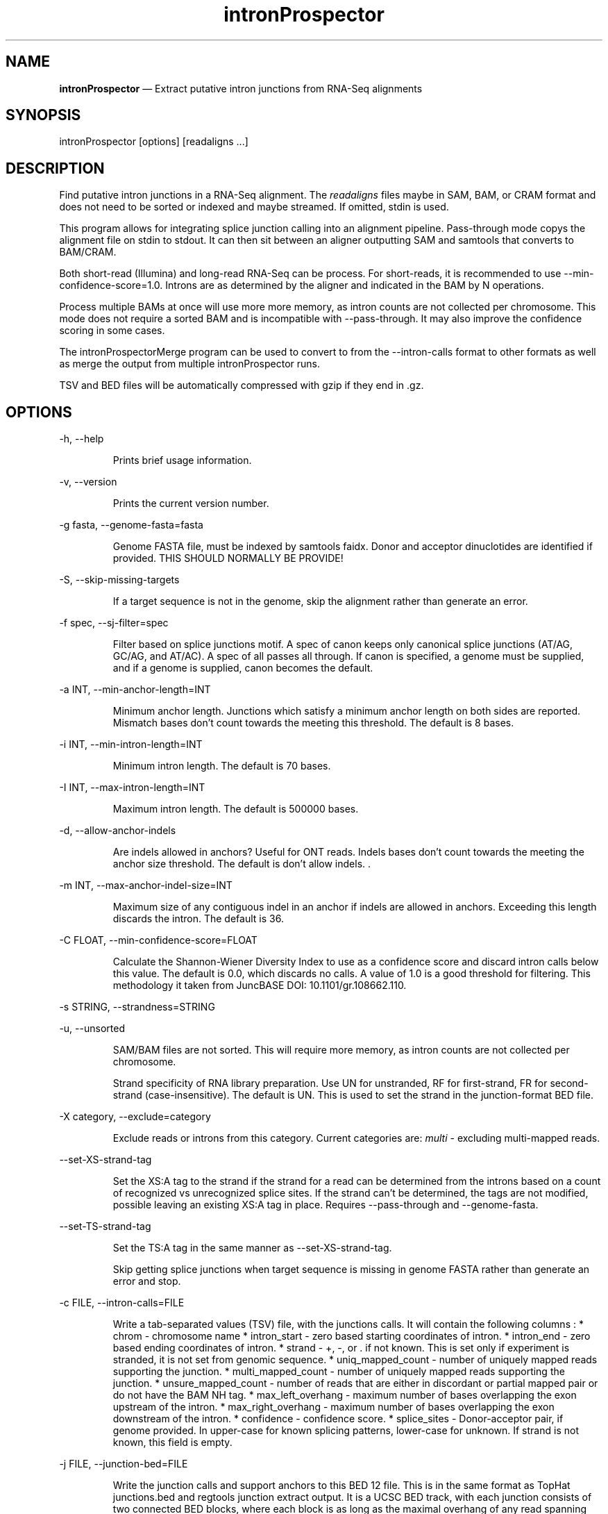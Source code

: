 .\" Automatically generated by Pandoc 3.7.0.2
.\"
.TH "intronProspector" "1" "August 11, 2025" "Call intron junctions"
.SH NAME
\f[B]intronProspector\f[R] \(em Extract putative intron junctions from
RNA\-Seq alignments
.SH SYNOPSIS
\f[CR]intronProspector [options] [readaligns ...]\f[R]
.SH DESCRIPTION
Find putative intron junctions in a RNA\-Seq alignment.
The \f[I]readaligns\f[R] files maybe in SAM, BAM, or CRAM format and
does not need to be sorted or indexed and maybe streamed.
If omitted, stdin is used.
.PP
This program allows for integrating splice junction calling into an
alignment pipeline.
Pass\-through mode copys the alignment file on \f[CR]stdin\f[R] to
\f[CR]stdout\f[R].
It can then sit between an aligner outputting SAM and
\f[CR]samtools\f[R] that converts to BAM/CRAM.
.PP
Both short\-read (Illumina) and long\-read RNA\-Seq can be process.
For short\-reads, it is recommended to use
\f[CR]\-\-min\-confidence\-score=1.0\f[R].
Introns are as determined by the aligner and indicated in the BAM by
\f[CR]N\f[R] operations.
.PP
Process multiple BAMs at once will use more more memory, as intron
counts are not collected per chromosome.
This mode does not require a sorted BAM and is incompatible with
\f[CR]\-\-pass\-through\f[R].
It may also improve the confidence scoring in some cases.
.PP
The \f[CR]intronProspectorMerge\f[R] program can be used to convert to
from the \f[CR]\-\-intron\-calls\f[R] format to other formats as well as
merge the output from multiple \f[CR]intronProspector\f[R] runs.
.PP
TSV and BED files will be automatically compressed with \f[CR]gzip\f[R]
if they end in \f[CR].gz\f[R].
.SH OPTIONS
\f[CR]\-h, \-\-help\f[R]
.RS
.PP
Prints brief usage information.
.RE
.PP
\f[CR]\-v, \-\-version\f[R]
.RS
.PP
Prints the current version number.
.RE
.PP
\f[CR]\-g fasta, \-\-genome\-fasta=fasta\f[R]
.RS
.PP
Genome FASTA file, must be indexed by \f[CR]samtools faidx\f[R].
Donor and acceptor dinuclotides are identified if provided.
THIS SHOULD NORMALLY BE PROVIDE!
.RE
.PP
\f[CR]\-S, \-\-skip\-missing\-targets\f[R]
.RS
.PP
If a target sequence is not in the genome, skip the alignment rather
than generate an error.
.RE
.PP
\f[CR]\-f spec, \-\-sj\-filter=spec\f[R]
.RS
.PP
Filter based on splice junctions motif.
A spec of \f[CR]canon\f[R] keeps only canonical splice junctions (AT/AG,
GC/AG, and AT/AC).
A spec of \f[CR]all\f[R] passes all through.
If \f[CR]canon\f[R] is specified, a genome must be supplied, and if a
genome is supplied, \f[CR]canon\f[R] becomes the default.
.RE
.PP
\f[CR]\-a INT, \-\-min\-anchor\-length=INT\f[R]
.RS
.PP
Minimum anchor length.
Junctions which satisfy a minimum anchor length on both sides are
reported.
Mismatch bases don\(cqt count towards the meeting this threshold.
The default is 8 bases.
.RE
.PP
\f[CR]\-i INT, \-\-min\-intron\-length=INT\f[R]
.RS
.PP
Minimum intron length.
The default is 70 bases.
.RE
.PP
\f[CR]\-I INT,  \-\-max\-intron\-length=INT\f[R]
.RS
.PP
Maximum intron length.
The default is 500000 bases.
.RE
.PP
\f[CR]\-d,  \-\-allow\-anchor\-indels\f[R]
.RS
.PP
Are indels allowed in anchors?
Useful for ONT reads.
Indels bases don\(cqt count towards the meeting the anchor size
threshold.
The default is don\(cqt allow indels.
\&.
.RE
.PP
\f[CR]\-m INT,  \-\-max\-anchor\-indel\-size=INT\f[R]
.RS
.PP
Maximum size of any contiguous indel in an anchor if indels are allowed
in anchors.
Exceeding this length discards the intron.
The default is 36.
.RE
.PP
\f[CR]\-C FLOAT, \-\-min\-confidence\-score=FLOAT\f[R]
.RS
.PP
Calculate the Shannon\-Wiener Diversity Index to use as a confidence
score and discard intron calls below this value.
The default is 0.0, which discards no calls.
A value of 1.0 is a good threshold for filtering.
This methodology it taken from JuncBASE DOI: 10.1101/gr.108662.110.
.RE
.PP
\f[CR]\-s STRING, \-\-strandness=STRING\f[R]
.PP
\f[CR]\-u, \-\-unsorted\f[R]
.RS
.PP
SAM/BAM files are not sorted.
This will require more memory, as intron counts are not collected per
chromosome.
.RE
.RS
.PP
Strand specificity of RNA library preparation.
Use \f[CR]UN\f[R] for unstranded, \f[CR]RF\f[R] for first\-strand,
\f[CR]FR\f[R] for second\-strand (case\-insensitive).
The default is \f[CR]UN\f[R].
This is used to set the strand in the junction\-format BED file.
.RE
.PP
\f[CR]\-X category, \-\-exclude=category\f[R]
.RS
.PP
Exclude reads or introns from this category.
Current categories are: \f[I]multi\f[R] \- excluding multi\-mapped
reads.
.RE
.PP
\f[CR]\-\-set\-XS\-strand\-tag\f[R]
.RS
.PP
Set the XS:A tag to the strand if the strand for a read can be
determined from the introns based on a count of recognized vs
unrecognized splice sites.
If the strand can\(cqt be determined, the tags are not modified,
possible leaving an existing XS:A tag in place.
Requires \f[CR]\-\-pass\-through\f[R] and \f[CR]\-\-genome\-fasta\f[R].
.RE
.PP
\f[CR]\-\-set\-TS\-strand\-tag\f[R]
.RS
.PP
Set the TS:A tag in the same manner as
\f[CR]\-\-set\-XS\-strand\-tag\f[R].
.RE
.RS
.PP
Skip getting splice junctions when target sequence is missing in genome
FASTA rather than generate an error and stop.
.RE
.PP
\f[CR]\-c FILE, \-\-intron\-calls=FILE\f[R]
.RS
.PP
Write a tab\-separated values (TSV) file, with the junctions calls.
It will contain the following columns : * chrom \- chromosome name *
intron_start \- zero based starting coordinates of intron.
* intron_end \- zero based ending coordinates of intron.
* strand \- \f[CR]+\f[R], \f[CR]\-\f[R], or \f[CR].\f[R] if not known.
This is set only if experiment is stranded, it is not set from genomic
sequence.
* uniq_mapped_count \- number of uniquely mapped reads supporting the
junction.
* multi_mapped_count \- number of uniquely mapped reads supporting the
junction.
* unsure_mapped_count \- number of reads that are either in discordant
or partial mapped pair or do not have the BAM \f[CR]NH\f[R] tag.
* max_left_overhang \- maximum number of bases overlapping the exon
upstream of the intron.
* max_right_overhang \- maximum number of bases overlapping the exon
downstream of the intron.
* confidence \- confidence score.
* splice_sites \- Donor\-acceptor pair, if genome provided.
In upper\-case for known splicing patterns, lower\-case for unknown.
If strand is not known, this field is empty.
.RE
.PP
\f[CR]\-j FILE, \-\-junction\-bed=FILE\f[R]
.RS
.PP
Write the junction calls and support anchors to this BED 12 file.
This is in the same format as TopHat \f[CR]junctions.bed\f[R] and
\f[CR]regtools junction extract\f[R] output.
It is a UCSC BED track, with each junction consists of two connected BED
blocks, where each block is as long as the maximal overhang of any read
spanning the junction.
The score is the number of alignments spanning the junction, with a
maximum score of 1000 for UCSC browser compatibility.
If genome is supplied, BED is colored green for U2 junctions, blue for
U12, or red for unknown.
.RE
.PP
\f[CR]\-n FILE, \-\-intron\-bed=FILE\f[R]
.RS
.PP
Write the intron BED 9 with the bounds of the introns.
The score is the number of alignments spanning the junction, with a
maximum score of 1000 for UCSC browser compatibility.
If genome is supplied, BED is colored green for U2 junctions, blue for
U12, or red for unknown.
.RE
.PP
\f[CR]\-b FILE, \-\-intron\-bed6=FILE\f[R]
.RS
.PP
Write the intron BED 6 with the bounds of the introns.
The score is the number of alignments spanning the junction.
This is for software not wanting to create a browser track.
.RE
.PP
\f[CR]\-p FILE, \-\-pass\-through=FILE\f[R]
.RS
.PP
Pass through input BAM/SAM records to this file, used for constructing
pipelines with \f[CR]/dev/stdout\f[R] is specified.
CRAM output is not support, these will be written as BAM.
.RE
.PP
\f[CR]\-D FILE, \-\-debug\-trace=FILE\f[R]
.RS
.PP
Output records, in TSV format, for reach read intron indicating the
information going into classifying it, including read name.
First few columns are BED\-like for easy conversion.
# NOTES The computation of strand is problematic.
If the strandness of the experiment is specified, then that is used to
determine stand.
If the alignment provides the XS attribute, that is used.
Otherwise, the strand can\(cqt be determined from the BAM.
If the genome is provided and a known splice sites are detected, this is
then used if the stand is not identified by other methods.
.RE
.PP
Secondary alignments are not used to support introns.
.SH EXAMPLES
Call junctions from a BAM file, also creating BEDs of junctions and
introns:
.IP
.EX
intronProspector \-\-genome\-fasta=thegenome.fa.gz \-\-intron\-calls=introns.tsv \-\-junction\-bed=juncs.bed \-\-intron\-bed=introns.bed reads.bam
.EE
.PP
Pipeline to call introns and create a CRAM file:
.IP
.EX
cat reads.sam \(rs
    | samtools sort \-O sam  \(rs
    | ./intronProspector \-c introns.tsv \-\-genome\-fasta=thegenome.fa.gz \-p /dev/stdout \(rs
    | samtools view \-O CRAM \-T grch38.fa >reads.cram
.EE
.PP
Note that the \f[CR]cat\f[R] command could be an aligner output a SAM
file and that the genome FASTA file must be index by
\f[CR]samtools faidx\f[R].
.SH BUGS
See GitHub Issues: \c
.UR https://github.com/diekhans/intronProspector/issues
.UE \c
.SH AUTHOR
Mark Diekhans \c
.MT markd@ucsc.edu
.ME \c
.PP
Source available from \c
.UR https://github.com/diekhans/intronProspector
.UE \c
.PP
Base on code from RegTools \c
.UR https://github.com/griffithlab/regtools
.UE \c
\ by Avinash Ramu \c
.MT aramu@genome.wustl.edu
.ME \c
\&.
.SH AUTHORS
Mark Diekhans.
